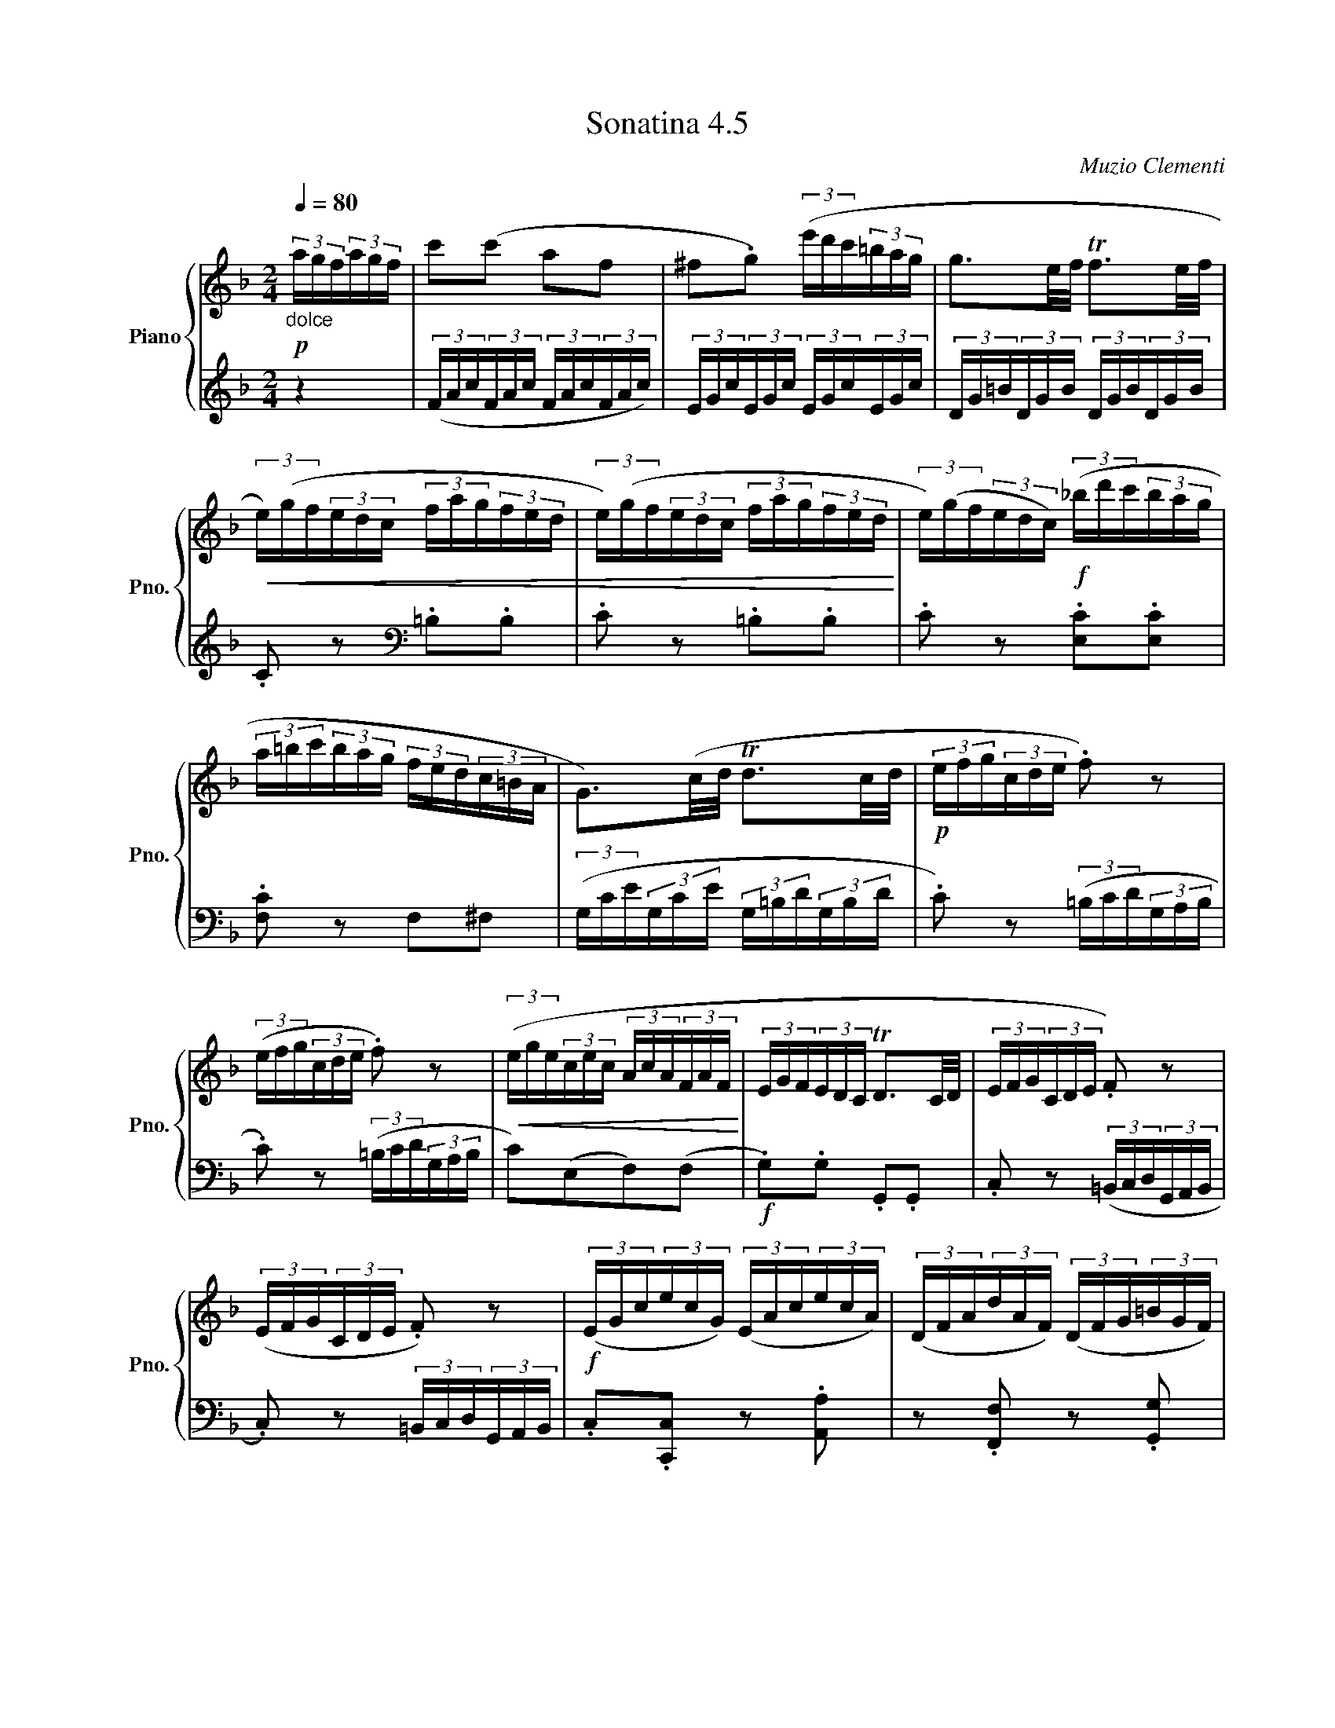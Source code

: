 X:45
T:Sonatina 4.5
C:Muzio Clementi
Z:Public Domain (PianoXML typeset)
%%score { ( 1 2 ) | ( 3 4 ) }
L:1/8
M:2/4
Q:1/4=80
I:linebreak $
K:F
V:1 treble nm="Piano" snm="Pno."
L:1/16
V:2 treble
V:3 bass
V:4 bass
V:1
"_dolce"!p! (3agf(3agf | c'2(c'2 a2f2 | ^f2.g2) (3(e'd'c'(3=bag | %644
 g3e/f/ Tf3e/f/ |$!<(! (3e)(gf(3edc (3fag(3fed | %646
 (3e)(gf(3edc (3fag(3fed!<)! | (3e)(gf(3edc)!f! (3(_bd'c'(3bag |$ %648
 (3a=bc'(3bag (3fed(3c=BA | G3)(c/d/ Td3c/d/ | %650
!p! (3efg(3cde .f2) z2 |$ (3(efg(3cde .f2) z2 | %652
!<(! (3(ege(3cec (3AcA(3FAF!<)! | (3EGF(3EDC TD3C/D/ | %654
 (3EFG(3CDE .F2) z2 |$ (3(EFG(3CDE .F2) z2 |!f! (3(EGc(3ecG) (3(EAc(3ecA) | %657
 (3(DFA(3dAF) (3(DFG(3=BGF) |$!ff! (3EGc(3ecG (3EAc(3ecA | %659
 (3Adf(3afd (3G=Bd(3gdB | (3(c=Bc(3edc (3BAG(3FED |$ %661
 (3C=B,C(3EDC[I:staff +1] (3B,A,G,(3F,E,D,) | %662
[I:staff -1] z4!>(! (3(EDC(3GFE | ._B2) z2 (3(edc(3gfe!>)! | %664
 ._b2) z2 !fermata!z4 | !fermata!z4!D.C.! |]$ %666
V:3
[K:treble] z2 | (3(F/A/c/(3F/A/c/ (3F/A/c/(3F/A/c/) | (3E/G/c/(3E/G/c/ (3E/G/c/(3E/G/c/ | %644
 (3D/G/=B/(3D/G/B/ (3D/G/B/(3D/G/B/ |$ .C z[K:bass] .=B,.B, | .C z .=B,.B, | %647
 .C z .[E,C].[E,C] |$ .[F,C] z F,^F, | (3(G,/C/E/(3G,/C/E/ (3G,/=B,/D/(3G,/B,/D/ | %650
 .C) z (3(=B,/C/D/(3G,/A,/B,/ |$ .C) z (3(=B,/C/D/(3G,/A,/B,/ | %652
 C)((E,F,))(F, |!f! .G,).G, .G,,.G,, | .C, z (3(=B,,/C,/D,/(3G,,/A,,/B,,/ |$ %655
 .C,) z (3=B,,/C,/D,/(3G,,/A,,/B,,/ | .C,.[C,,C,] z .[A,,A,] | z .[F,,F,] z .[G,,G,] |$ %658
 z .[C,C] z .[A,,A,] | .[F,,F,].[F,,F,] .[G,,G,].[G,,G,] | [C,,C,]4 |$ [C,,C,]4 | %662
 .[C,,C,].[C,,C,] z2 | .[C,,C,].[C,,C,] z2 |[K:treble] .[CEG].[CEG] !fermata!z2 | !fermata!z2 |]$ %666

